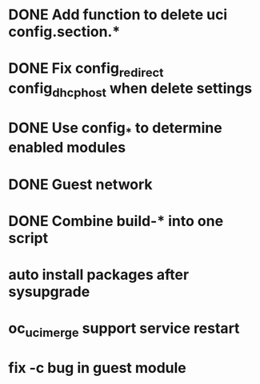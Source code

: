 * DONE Add function to delete uci config.section.*
  CLOSED: [2017-01-31 Tue 00:19]

* DONE Fix config_redirect config_dhcp_host when delete settings
  CLOSED: [2017-02-01 Wed 08:14]

* DONE Use config_* to determine enabled modules
  CLOSED: [2017-03-07 Tue 16:29]

* DONE Guest network
  CLOSED: [2017-03-08 Wed 14:36]

* DONE Combine build-* into one script
  CLOSED: [2017-04-15 Sat 10:21]
* auto install packages after sysupgrade
* oc_uci_merge support service restart
* fix -c bug in guest module
